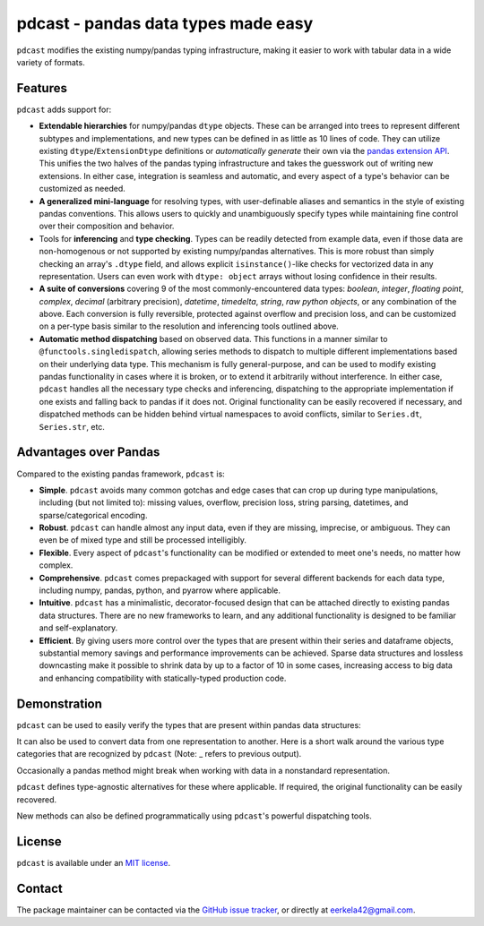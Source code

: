 .. NOTE: whenever a change is made to this file, make sure to update the
.. start and end lines of index.rst to allow doctests to run.

pdcast - pandas data types made easy
====================================
``pdcast`` modifies the existing numpy/pandas typing infrastructure, making it
easier to work with tabular data in a wide variety of formats.

Features
--------
``pdcast`` adds support for:

*  **Extendable hierarchies** for numpy/pandas ``dtype`` objects.  These can
   be arranged into trees to represent different subtypes and implementations,
   and new types can be defined in as little as 10 lines of code.  They can
   utilize existing ``dtype``\ /\ ``ExtensionDtype`` definitions or
   *automatically generate* their own via the  `pandas extension API <https://pandas.pydata.org/pandas-docs/stable/development/extending.html>`_.
   This unifies the two halves of the pandas typing infrastructure and takes
   the guesswork out of writing new extensions.  In either case, integration is
   seamless and automatic, and every aspect of a type's behavior can be
   customized as needed.
*  **A generalized mini-language** for resolving types, with user-definable
   aliases and semantics in the style of existing pandas conventions.  This
   allows users to quickly and unambiguously specify types while maintaining
   fine control over their composition and behavior.
*  Tools for **inferencing** and **type checking**.  Types can be readily
   detected from example data, even if those data are non-homogenous or not
   supported by existing numpy/pandas alternatives.  This is more robust than
   simply checking an array's ``.dtype`` field, and allows explicit
   ``isinstance()``\-like checks for vectorized data in any representation.
   Users can even work with ``dtype: object`` arrays without losing confidence
   in their results.
*  **A suite of conversions** covering 9 of the most commonly-encountered data
   types: *boolean*, *integer*, *floating point*, *complex*, *decimal*
   (arbitrary precision), *datetime*, *timedelta*, *string*, *raw python
   objects*, or any combination of the above.  Each conversion is fully
   reversible, protected against overflow and precision loss, and can be
   customized on a per-type basis similar to the resolution and inferencing
   tools outlined above.
*  **Automatic method dispatching** based on observed data.  This functions in
   a manner similar to ``@functools.singledispatch``, allowing series methods
   to dispatch to multiple different implementations based on their underlying
   data type.  This mechanism is fully general-purpose, and can be used to
   modify existing pandas functionality in cases where it is broken, or to
   extend it arbitrarily without interference.  In either case, ``pdcast``
   handles all the necessary type checks and inferencing, dispatching to the
   appropriate implementation if one exists and falling back to pandas if it
   does not.  Original functionality can be easily recovered if necessary, and
   dispatched methods can be hidden behind virtual namespaces to avoid
   conflicts, similar to ``Series.dt``, ``Series.str``, etc.

Advantages over Pandas
----------------------
Compared to the existing pandas framework, ``pdcast`` is:

*  **Simple**.  ``pdcast`` avoids many common gotchas and edge cases that
   can crop up during type manipulations, including (but not limited to):
   missing values, overflow, precision loss, string parsing, datetimes, and
   sparse/categorical encoding.
*  **Robust**. ``pdcast`` can handle almost any input data, even if they are
   missing, imprecise, or ambiguous.  They can even be of mixed type and still
   be processed intelligibly.
*  **Flexible**.  Every aspect of ``pdcast``'s functionality can be modified or
   extended to meet one's needs, no matter how complex.
*  **Comprehensive**.  ``pdcast`` comes prepackaged with support for several
   different backends for each data type, including numpy, pandas, python, and
   pyarrow where applicable.
*  **Intuitive**.  ``pdcast`` has a minimalistic, decorator-focused design that
   can be attached directly to existing pandas data structures.  There are no
   new frameworks to learn, and any additional functionality is designed to be
   familiar and self-explanatory.
*  **Efficient**.  By giving users more control over the types that are present
   within their series and dataframe objects, substantial memory savings and
   performance improvements can be achieved.  Sparse data structures and
   lossless downcasting make it possible to shrink data by up to a factor of
   10 in some cases, increasing access to big data and enhancing compatibility
   with statically-typed production code.

.. TODO: uncomment this once the package is pushed to PyPI

   Installation
   ------------
   Wheels are built using `cibuildwheel <https://cibuildwheel.readthedocs.io/en/stable/>`_
   and are available for most platforms via the Python Package Index (PyPI).

   .. TODO: add hyperlink to PyPI page when it goes live

   .. code:: console

      (.venv) $ pip install pdcast

   If a wheel is not available for your system, ``pdcast`` also provides an sdist
   to allow pip to build from source, although doing so requires an additional
   ``cython`` dependency.

   If you want to run the test suite, install the package using the optional
   ``pdcast[dev]`` dependencies.

   .. note::
      
      Tests are still incomplete at this stage and are constantly being updated.

Demonstration
-------------
``pdcast`` can be used to easily verify the types that are present within
pandas data structures:

.. doctest:: typecheck

   >>> import pandas as pd
   >>> import pdcast; pdcast.attach()

   >>> df = pd.DataFrame({"a": [1, 2], "b": [1., 2.], "c": ["a", "b"]})
   >>> df.typecheck({"a": "int", "b": "float", "c": "string"})
   True
   >>> df["a"].typecheck("int")
   True

It can also be used to convert data from one representation to another.  Here
is a short walk around the various type categories that are recognized by
``pdcast`` (Note: _ refers to previous output).

.. doctest:: conversion

   >>> import numpy as np
   >>> import pdcast; pdcast.attach()
   >>> class CustomObj:
   ...     def __init__(self, x):  self.x = x
   ...     def __str__(self):  return f"CustomObj({self.x})"
   ...     def __repr__(self):  return str(self)
   >>> pdcast.to_boolean([1+0j, "False", None])  # non-homogenous
   0     True
   1    False
   2     <NA>
   dtype: boolean
   >>> _.cast(np.dtype(np.int8))
   0       1
   1       0
   2    <NA>
   dtype: Int8
   >>> _.cast("double")
   0    1.0
   1    0.0
   2    NaN
   dtype: float64
   >>> _.cast(np.complex128, downcast=True)
   0    1.0+0.0j
   1    0.0+0.0j
   2   N000a000N
   dtype: complex64
   >>> _.cast("sparse[decimal, 1]")
   0      1
   1      0
   2    NaN
   dtype: Sparse[object, Decimal('1')]
   >>> _.cast("datetime", unit="Y", since="j2000")
   0   2001-01-01 12:00:00
   1   2000-01-01 12:00:00
   2                   NaT
   dtype: datetime64[ns]
   >>> _.cast("timedelta[python]", since="Jan 1st, 2000 at 12:00 PM")
   0    366 days, 0:00:00
   1              0:00:00
   2                  NaT
   dtype: timedelta[python]
   >>> _.cast(CustomObj)
   0    CustomObj(366 days, 0:00:00)
   1              CustomObj(0:00:00)
   2                            <NA>
   dtype: object
   >>> _.cast("categorical[str[pyarrow]]")
   0    CustomObj(366 days, 0:00:00)
   1              CustomObj(0:00:00)
   2                            <NA>
   dtype: category
   Categories (2, string): [CustomObj(0:00:00), CustomObj(366 days, 0:00:00)]
   >>> _.cast("bool", true="*", false="CustomObj(0:00:00)")  # our original data
   0     True
   1    False
   2     <NA>
   dtype: boolean

Occasionally a pandas method might break when working with data in a
nonstandard representation.

.. NOTE: BREAK HERE IN INDEX.RST

.. doctest:: dispatch

   >>> import pandas as pd
   >>> pd.Series([1.1, -2.5, 3.7], dtype="O").round()
   Traceback (most recent call last):
      ...
   TypeError: loop of ufunc does not support argument 0 of type float which has no callable rint method

``pdcast`` defines type-agnostic alternatives for these where applicable.  If
required, the original functionality can be easily recovered.

.. doctest:: dispatch

   >>> import pdcast; pdcast.attach()
   >>> pd.Series([1.1, -2.5, 3.7], dtype="O").round()
   0    1.0
   1   -2.0
   2    4.0
   dtype: float[python]
   >>> pd.Series([1.1, -2.5, 3.7], dtype="O").round.original()
   Traceback (most recent call last):
      ...
   TypeError: loop of ufunc does not support argument 0 of type float which has no callable rint method

New methods can also be defined programmatically using ``pdcast``'s powerful
dispatching tools.

.. doctest:: dispatch

   >>> @pdcast.dispatch(namespace="foo", types="int, float")
   ... def bar(series: pdcast.SeriesWrapper) -> pdcast.SeriesWrapper:
   ...     print("Hello, World!")
   ...     return series
   >>> pd.Series([1, 2, 3]).foo.bar()
   Hello, World!
   0    1
   1    2
   2    3
   dtype: int64

.. uncomment this when documentation goes live

   Documentation
   -------------
   Detailed documentation is hosted on readthedocs.

   .. TODO: add hyperlink once documentation goes live

License
-------
``pdcast`` is available under an
`MIT license <https://github.com/eerkela/pdcast/blob/main/LICENSE>`_.

Contact
-------
The package maintainer can be contacted via the
`GitHub issue tracker <https://github.com/eerkela/pdcast/issues>`_, or directly
at eerkela42@gmail.com.
